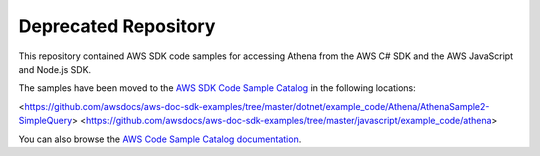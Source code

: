 =====================
Deprecated Repository
=====================

This repository contained AWS SDK code samples for accessing Athena from the AWS C# SDK and the AWS JavaScript and Node.js SDK.

The samples have been moved to the `AWS SDK Code Sample Catalog <https://github.com/awsdocs/aws-doc-sdk-examples>`_ in the following locations:

<https://github.com/awsdocs/aws-doc-sdk-examples/tree/master/dotnet/example_code/Athena/AthenaSample2-SimpleQuery>
<https://github.com/awsdocs/aws-doc-sdk-examples/tree/master/javascript/example_code/athena>

You can also browse the 
`AWS Code Sample Catalog documentation <https://docs.aws.amazon.com/code-samples/latest/catalog/welcome.html>`_.
